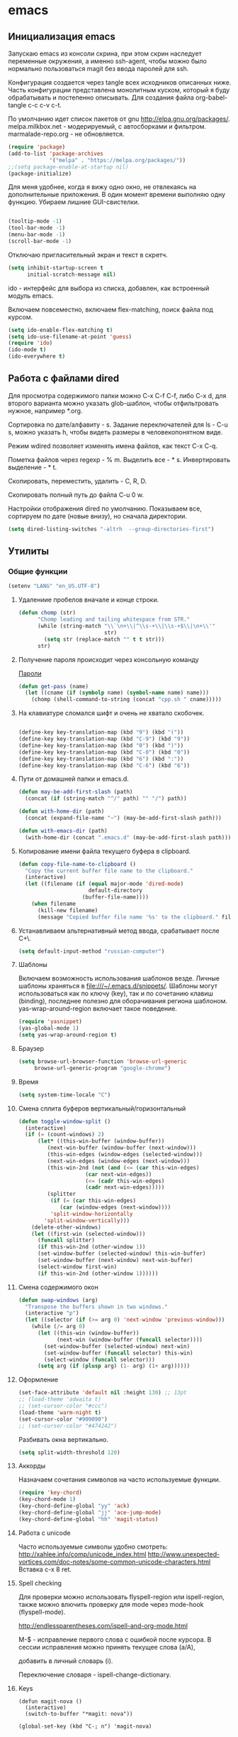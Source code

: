 #+STARTUP: content
* emacs
  :PROPERTIES:
  :tangle:   /home/amadev/.emacs.d/init.el
  :results: replace
  :END:

** Инициализация emacs

Запускаю emacs из консоли скрина, при этом скрин наследует переменные
окружения, а именно ssh-agent, чтобы можно было нормально
пользоваться magit без ввода паролей для ssh.

Конфигурация создается через tangle всех исходников описанных ниже.
Часть конфигурации представлена монолитным куском, который я буду
обрабатывать и постепенно описывать.
Для создания файла org-babel-tangle c-c c-v c-t.

По умолчанию идет список пакетов от gnu http://elpa.gnu.org/packages/.
melpa.milkbox.net - модерируемый, с автосборками и фильтром.
marmalade-repo.org - не обновляется.
#+BEGIN_SRC emacs-lisp
(require 'package)
(add-to-list 'package-archives
             '("melpa" . "https://melpa.org/packages/"))
;;(setq package-enable-at-startup nil)
(package-initialize)
#+END_SRC

Для меня удобнее, когда я вижу одно окно, не отвлекаясь на
дополнительные приложения. В один момент времени выполняю одну функцию.
Убираем лишние GUI-свистелки.

#+BEGIN_SRC emacs-lisp

  (tooltip-mode -1)
  (tool-bar-mode -1)
  (menu-bar-mode -1)
  (scroll-bar-mode -1)

#+END_SRC

Отключаю пригласительный экран и текст в скретч.

#+BEGIN_SRC emacs-lisp
  (setq inhibit-startup-screen t
        initial-scratch-message nil)

#+END_SRC

ido - интерфейс для выбора из списка, добавлен, как встроенный модуль emacs.

Включаем повсеместно, включаем flex-matching, поиск файла под курсом.
#+BEGIN_SRC emacs-lisp
(setq ido-enable-flex-matching t)
(setq ido-use-filename-at-point 'guess)
(require 'ido)
(ido-mode t)
(ido-everywhere t)
#+END_SRC

#+RESULTS:
: guess

** Работа с файлами dired

Для просмотра содержимого папки можно C-x C-f C-f,
либо C-x d, для второго варианта можно указать glob-шаблон,
чтобы отфильтровать нужное, например *.org.

Сортировка по дате/алфавиту - s.
Задание переключателей для ls - C-u s, можно указать h, чтобы видеть
размеры в человекопонятном виде.

Режим wdired позволяет изменять имена файлов, как текст C-x C-q.

Пометка файлов через regexp - % m.
Выделить все - * s.
Инвертировать выделение - * t.

Скопировать, переместить, удалить - C, R, D.

Скопировать полный путь до файла C-u 0 w.

Настройки отображения dired по умолчанию.
Показываем все, сортируем по дате (новые внизу), но сначала директории.
#+BEGIN_SRC emacs-lisp
(setq dired-listing-switches "-altrh  --group-directories-first")
#+END_SRC

#+RESULTS:
: -altrh

** Утилиты
*** Общие функции
#+BEGIN_SRC emacs-lisp
(setenv "LANG" "en_US.UTF-8")
#+END_SRC

**** Удалениие пробелов вначале и конце строки.

#+BEGIN_SRC emacs-lisp
(defun chomp (str)
      "Chomp leading and tailing whitespace from STR."
      (while (string-match "\\`\n+\\|^\\s-+\\|\\s-+$\\|\n+\\'"
                           str)
        (setq str (replace-match "" t t str)))
      str)
#+END_SRC

**** Получение пароля происходит через консольную команду

[[file:system.org::*%D0%9F%D0%B0%D1%80%D0%BE%D0%BB%D0%B8][Пароли]]

#+BEGIN_SRC emacs-lisp
  (defun get-pass (name)
    (let ((cname (if (symbolp name) (symbol-name name) name)))
      (chomp (shell-command-to-string (concat "cpp.sh " cname)))))
#+END_SRC

**** На клавиатуре сломался шифт и очень не хватало скобочек.

#+BEGIN_SRC emacs-lisp :tangle no

(define-key key-translation-map (kbd "9") (kbd "("))
(define-key key-translation-map (kbd "C-9") (kbd "9"))
(define-key key-translation-map (kbd "0") (kbd ")"))
(define-key key-translation-map (kbd "C-0") (kbd "0"))
(define-key key-translation-map (kbd "6") (kbd ":"))
(define-key key-translation-map (kbd "C-6") (kbd "6"))

#+END_SRC

#+RESULTS:
: 6

**** Пути от домашней папки и emacs.d.
#+BEGIN_SRC emacs-lisp
  (defun may-be-add-first-slash (path)
    (concat (if (string-match "^/" path) "" "/") path))

  (defun with-home-dir (path)
    (concat (expand-file-name "~") (may-be-add-first-slash path)))

  (defun with-emacs-dir (path)
    (with-home-dir (concat ".emacs.d" (may-be-add-first-slash path))))
#+END_SRC

**** Копирование имени файла текущего буфера в clipboard.
#+BEGIN_SRC emacs-lisp
  (defun copy-file-name-to-clipboard ()
    "Copy the current buffer file name to the clipboard."
    (interactive)
    (let ((filename (if (equal major-mode 'dired-mode)
                        default-directory
                      (buffer-file-name))))
      (when filename
        (kill-new filename)
        (message "Copied buffer file name '%s' to the clipboard." filename))))

#+END_SRC

#+RESULTS:
: copy-file-name-to-clipboard
: copy-file-name-to-clipboard

**** Устанавливаем альтернативный метод ввода, срабатывает после С+\.
#+BEGIN_SRC emacs-lisp
(setq default-input-method "russian-computer")
#+END_SRC

#+RESULTS:
: russian-computer

**** Шаблоны

Включаем возможность использования шаблонов везде.
Личные шаблоны храняться в file:///~/.emacs.d/snippets/.
Шаблоны могут использоваться как по ключу (key), так и по сочетанию
клавиш (binding), последнее полезно для оборачивания региона шаблоном.
yas-wrap-around-region включает такое поведение.

#+BEGIN_SRC emacs-lisp
(require 'yasnippet)
(yas-global-mode 1)
(setq yas-wrap-around-region t)
#+END_SRC

**** Браузер
#+BEGIN_SRC emacs-lisp
(setq browse-url-browser-function 'browse-url-generic
     browse-url-generic-program "google-chrome")

#+END_SRC

**** Время

#+BEGIN_SRC emacs-lisp
(setq system-time-locale "C")
#+END_SRC

#+RESULTS:
: C

**** Смена сплита буферов вертикальный/горизонтальный
#+BEGIN_SRC emacs-lisp
(defun toggle-window-split ()
  (interactive)
  (if (= (count-windows) 2)
      (let* ((this-win-buffer (window-buffer))
	     (next-win-buffer (window-buffer (next-window)))
	     (this-win-edges (window-edges (selected-window)))
	     (next-win-edges (window-edges (next-window)))
	     (this-win-2nd (not (and (<= (car this-win-edges)
					 (car next-win-edges))
				     (<= (cadr this-win-edges)
					 (cadr next-win-edges)))))
	     (splitter
	      (if (= (car this-win-edges)
		     (car (window-edges (next-window))))
		  'split-window-horizontally
		'split-window-vertically)))
	(delete-other-windows)
	(let ((first-win (selected-window)))
	  (funcall splitter)
	  (if this-win-2nd (other-window 1))
	  (set-window-buffer (selected-window) this-win-buffer)
	  (set-window-buffer (next-window) next-win-buffer)
	  (select-window first-win)
	  (if this-win-2nd (other-window 1))))))

#+END_SRC

#+RESULTS:
: toggle-window-split

**** Смена содержимого окон
#+BEGIN_SRC emacs-lisp
  (defun swap-windows (arg)
    "Transpose the buffers shown in two windows."
    (interactive "p")
    (let ((selector (if (>= arg 0) 'next-window 'previous-window)))
      (while (/= arg 0)
        (let ((this-win (window-buffer))
              (next-win (window-buffer (funcall selector))))
          (set-window-buffer (selected-window) next-win)
          (set-window-buffer (funcall selector) this-win)
          (select-window (funcall selector)))
        (setq arg (if (plusp arg) (1- arg) (1+ arg))))))

#+END_SRC

**** Оформление

#+BEGIN_SRC emacs-lisp
(set-face-attribute 'default nil :height 130) ;; 13pt
;; (load-theme 'adwaita t)
;; (set-cursor-color "#ccc")
(load-theme 'warm-night t)
(set-cursor-color "#909090")
;; (set-cursor-color "#474242")
#+END_SRC

Разбивать окна вертикально.

#+BEGIN_SRC emacs-lisp
(setq split-width-threshold 120)
#+END_SRC

#+RESULTS:
: 80

**** Аккорды

Назначаем сочетания символов на часто используемые функции.
#+BEGIN_SRC emacs-lisp
(require 'key-chord)
(key-chord-mode 1)
(key-chord-define-global "yy" 'ack)
(key-chord-define-global "jj" 'ace-jump-mode)
(key-chord-define-global "hh" 'magit-status)
#+END_SRC

**** Работа c unicode
Часто используемые символы удобно смотреть:
http://xahlee.info/comp/unicode_index.html
http://www.unexpected-vortices.com/doc-notes/some-common-unicode-characters.html
Вставка c-x 8 ret.

**** Spell checking

Для проверки можно использовать flyspell-region или ispell-region,
также можно влючить проверку для mode через mode-hook (flyspell-mode).

http://endlessparentheses.com/ispell-and-org-mode.html

M-$ - исправление первого слова с ошибкой после курсора.
В сессии исправления можно принять текущее слова (a/A),

добавить в личный словарь (i).

Переключение словаря - ispell-change-dictionary.

**** Keys

#+BEGIN_SRC elisp
(defun magit-nova ()
  (interactive)
  (switch-to-buffer "*magit: nova"))

(global-set-key (kbd "C-; n") 'magit-nova)
#+END_SRC

*** История и бекапы
**** Обработка истории comint-буферов

Взято из https://oleksandrmanzyuk.wordpress.com/2011/10/23/a-persistent-command-history-in-emacs/.
При старте буфера с comint вешаем хук, который устанавливает
comint-input-ring-file-name, а также устанавливает callback для
sentinel (функции, которая срабатывает при любых изменениях в
процессе).

#+BEGIN_SRC emacs-lisp

(setq comint-input-ring-size 5000)
(defun turn-on-comint-history ()
  (let ((process (get-buffer-process (current-buffer))))
    (when process
      (setq comint-input-ring-file-name
            (format "~/.emacs.d/history.d/inferior-%s-history"
                    (process-name process)))
      (comint-read-input-ring)
      (set-process-sentinel process
                            #'comint-write-history-on-exit))))

#+END_SRC

#+RESULTS:
: turn-on-comint-history

Записываем переменную из истории.
Сохранение истории происходит для команд введенных в интерактивном режиме
в ~/.emacs.d/comint-history/.
Просмотр истории comint-dynamic-list-input-ring или напрямую в файле,
что удобней. История подгружается при запуске буфера и сохраняется при
остановке процесса. Поиск назад по многострочному запросу не работает.

В shell работает helm-comint-input-ring, как вариант выбора предыдущей
истории, в sqli - нет, но проблема с многострочными та же.

#+BEGIN_SRC emacs-lisp

(defun comint-write-history-on-exit (process event)
  (comint-write-input-ring)
  (let ((buf (process-buffer process)))
    (when (buffer-live-p buf)
      (with-current-buffer buf
        (insert (format "\nProcess %s %s" process event))))))

#+END_SRC

#+RESULTS:
: comint-write-history-on-exit

Включение истории для режимов.
#+BEGIN_SRC emacs-lisp
(add-hook 'inferior-python-mode-hook 'turn-on-comint-history)
(add-hook 'inferior-emacs-lisp-mode-hook 'turn-on-comint-history)
#+END_SRC

#+RESULTS:
| turn-on-comint-history | my-sql-save-history-hook | sqli-add-hooks |

Для обработки закрытия буфера и выключения emacs используется.

#+BEGIN_SRC emacs-lisp
(require 'comint)
(add-hook 'kill-buffer-hook 'comint-write-input-ring)

(defun mapc-buffers (fn)
  (mapc (lambda (buffer)
          (with-current-buffer buffer
            (funcall fn)))
        (buffer-list)))

(defun comint-write-input-ring-all-buffers ()
  (mapc-buffers 'comint-write-input-ring))

(add-hook 'kill-emacs-hook 'comint-write-input-ring-all-buffers)

#+END_SRC

**** Минибуфер

Работает автоматически, при загрузке emacs подгружается история.
Для просмотра истории helm-minibuffer-history.

#+BEGIN_SRC emacs-lisp
(setq savehist-file "~/.emacs.d/history.d/minibuffer-history")
(savehist-mode 1)
(setq history-length t)
(setq history-delete-duplicates t)
(setq savehist-save-minibuffer-history 1)
(setq savehist-additional-variables
      '(kill-ring
        search-ring
        regexp-search-ring))
#+END_SRC

#+RESULTS:
| kill-ring | search-ring | regexp-search-ring |

**** Бекапы
Бекап создается при первом сохранении буфера.
Авто-сейв после 30 сек или 300 символов.
Сохраняемые файлы вынес в отдельную папку, чтобы не гадить в рабочей
директории. Используем версии бекапных файлов и делаем бекапы файлов,
которые под контролем версий (git, svn).

#+BEGIN_SRC emacs-lisp
(setq backup-directory-alist '(("." . "~/.emacs.d/backups")))
(setq auto-save-file-name-transforms '((".*" "~/.emacs.d/auto-save-list/" t)))
(setq version-control t)
(setq vc-make-backup-files t)
(setq delete-old-versions -1)
#+END_SRC

#+RESULTS:
: t

*** Поиск
По умолчанию запускаем поиск regexp.
#+BEGIN_SRC emacs-lisp
(global-set-key (kbd "C-s") 'isearch-forward-regexp)
(global-set-key (kbd "C-r") 'isearch-backward-regexp)
(global-set-key (kbd "C-M-s") 'isearch-forward)
(global-set-key (kbd "C-M-r") 'isearch-backward)
#+END_SRC

Для поиска символа под курсором можно воспользоваться
(isearch-forward-symbol-at-point) M-s .
либо дополнительной функцией в режиме поиска.
#+BEGIN_SRC emacs-lisp
(define-key isearch-mode-map (kbd "C-*")
  (lambda ()
    "Reset current isearch to a word-mode search of the word under point."
    (interactive)
    (setq isearch-word t
          isearch-string ""
          isearch-message "")
    (isearch-yank-string (word-at-point))))
#+END_SRC
Полезные сочетания в режиме поиска:
М-r - переключение regexp,
M-c - перечлючение case sensitive,
M-e - редактирование.

*** erc

echo "machine irc.freenode.net login avolkov port 6697 password $(cpp.sh irc.freenode.net)" >> \
   ~/.authinfo
echo "machine miracloud.irc.slack.com login andrey.volkov port 6667 password $(cpp.sh mirantis_irc)" >> \
   ~/.authinfo

Возможно, файл сильно кешируется, т.к. после обновления файла из запущенного
emacs данные не подхватывались, решилось перезапуском.

#+BEGIN_SRC emacs-lisp
(defun start-ircs ()
  (interactive)
  (erc-tls :server "irc.freenode.net" :port 6697
    :nick "avolkov" :full-name "Andrey Volkov")
  (erc-tls :server "miracloud.irc.slack.com" :port 6667
    :nick "andrey.volkov" :full-name "Andrey Volkov")
)

(require 'erc-join)
(erc-autojoin-mode 1)

(setq erc-autojoin-channels-alist
  '(
    ("freenode.net" "#openstack-nova")
  ))

(setq erc-track-exclude-types '("JOIN" "NICK" "PART" "QUIT" "MODE"
                                    "324" "329" "332" "333" "353" "477"))

(setq erc-format-query-as-channel-p t
      erc-track-priority-faces-only 'all
      erc-track-faces-priority-list '(erc-error-face
                                      erc-current-nick-face
                                      erc-keyword-face
                                      erc-nick-msg-face
                                      erc-direct-msg-face
                                      erc-dangerous-host-face
                                      erc-notice-face
                                      erc-prompt-face))

(require 'erc-log)
(setq erc-log-channels-directory "~/.emacs.d/erc/logs/")
(erc-log-enable)

(setq erc-save-buffer-on-part nil
      erc-save-queries-on-quit nil
      erc-log-write-after-send t
      erc-log-write-after-insert t)
#+END_SRC

#+BEGIN_SRC elisp
  (setq erc-important-channels
        '("#quotas" "#emacs" "#mos-ere" "#mos-nova" "#mos-nova-flood-ru"))

  (defun list-erc-joined-channels ()
    "Return all the channels you're in as a list. This does not include queries."
    (save-excursion
      ;; need to get out of ERC mode so we can have *all* channels returned
      (set-buffer "*scratch*")
      (mapcar #'(lambda (chanbuf)
                  (with-current-buffer chanbuf (erc-default-target)))
              (erc-channel-list erc-process))))

  (defun list-erc-tracked-channels (excluded)
    (remove-if #'(lambda (row) (member row excluded)) (list-erc-joined-channels)))

  (defun enable-erc-notification-for-important-channels-only ()
    (interactive)
    (setq erc-track-priority-faces-only (list-erc-tracked-channels erc-important-channels))
    (message "Enable notifications for channels %s" erc-important-channels))

  (defun disable-non-priority-notification ()
    (interactive)
    (setq erc-track-priority-faces-only 'all)
    (message "Notifications from all channels are disabled"))

  (defun enable-all-notifications ()
    (interactive)
    (setq erc-track-priority-faces-only nil)
    (message "Notifications from all channels are enabled"))

#+END_SRC

** terminal

Для работы с терминалом вполне хватает shell + rename buffer.  Если
нужно запустить новый, использовать (start-shell <shell_name>
<initial_cmd).

Для управления несколькими консолями используется: C-; b runs the
command run-or-get-shell.  Команда может запускать или переключаться
на запущенные консоли с помощью helm.

Список консолей определяется в переменной shell-alist.  Каждой консоли
может быть указана инициализирующая команда, либо хост для ssh
консоли.

Directory tracking для локальных консолей работает из коробки, для
ssh-консолей требуется выставление comint-file-name-prefix.

#+BEGIN_SRC emacs-lisp

  (defun make-comint-directory-tracking-work-remotely ()
    "Add this to comint-mode-hook to make directory tracking work
    while sshed into a remote host, e.g. for remote shell buffers
    started in tramp. (This is a bug fix backported from Emacs 24:
    http://comments.gmane.org/gmane.emacs.bugs/39082"
    (set (make-local-variable 'comint-file-name-prefix)
         (or (file-remote-p default-directory) "")))

  (add-hook 'comint-mode-hook 'make-comint-directory-tracking-work-remotely)

  (defun start-shell(name cmd)
    (shell name)
    (comint-send-string name (concat cmd "\n")))

  (defun start-ssh (name host)
    (find-file (format "/ssh:%s:" host))
    (shell name))

  (setq shell-alist
        '(("default" . nil)
          ("nova" . (cmd "cd ~/m/nova && vact"))
          ("python" . (cmd "ipython"))
          ("python3" . (cmd "ipython3"))
          ("james" . (host "james"))
          ("mcp-config" . (host "amadev-mcp-config"))
          ("mcp-compute" . (host "amadev-mcp-compute"))
          ("mcp-controller" . (host "amadev-mcp-controller"))
          ("mcp" . (host "mcp"))
          ("mos-con2-6-n2" . (host "root@mos-con2"))
          ("mos-con1-3-n1" . (host "root@mos-con1"))
          ("mos-cp1-4-n3" . (host "root@mos-cp1"))
          ("mos-cp2-5-n4" . (host "root@mos-cp2"))
          ("mos-fuel" . (host "root@mos-fuel"))
          ("mmcp" . (host "mmcp"))
          ("sally" . (host "sally"))))

  (defun start-shells ()
    (interactive)
    (run-or-get-shell "default")
    (run-or-get-shell "nova")
    (run-or-get-shell "python"))

  (defun run-or-get-shell (name)
    (interactive
     (helm-comp-read "Select shell: "
                     (mapcar (lambda (item)
                               (list
                                (nth 0 item)
                                (nth 0 item)))
                             shell-alist)))
    (let* ((opts (cdr (assoc name shell-alist)))
           (host (plist-get opts 'host))
           (cmd (or (plist-get opts 'cmd) "cd"))
           (auto (plist-get opts 'auto))
           (bf (concat "shell_" name)))
      (message "%s is picked, cmd %s, host %s" name cmd host)
      (if (get-buffer bf)
          (switch-to-buffer bf)
        (if host
            (start-ssh bf host)
          (start-shell bf cmd)))))

  (global-set-key (kbd "C-; b") 'run-or-get-shell)

#+END_SRC

Запуск текущего файла в compilation mode.
#+BEGIN_SRC emacs-lisp
(global-set-key (kbd "<f7>") 'run-current-file)

(defun run-current-file ()
      "Execute or compile the current file.
   For example, if the current buffer is the file x.pl,
   then it'll call “perl x.pl” in a shell.
   The file can be php, perl, python, ruby, javascript, bash, ocaml, java.
   File suffix is used to determine what program to run."
      (interactive)
      (let (extention-alist fname suffix progName cmdStr)
        (setq extention-alist ; a keyed list of file suffix to comand-line program to run
              '(
                ("php" . "php")
                ("pl" . "perl")
                ("py" . "python")
                ("rb" . "ruby")
                ("js" . "js")
                ("sh" . "bash")
                ("" . "bash")
                ("ml" . "ocaml")
                ("vbs" . "cscript")
                ("java" . "javac")
                )
              )
        (setq fname (buffer-file-name))
        (setq suffix (file-name-extension fname))
        (setq progName (cdr (assoc suffix extention-alist)))
        (setq cmdStr (concat progName " \"" fname "\""))

        (if (string-equal suffix "el")
            (load-file fname)
          (if progName                  ; is not nil
              (progn
                (message "Running...")
                (compile (read-shell-command "Command: " cmdStr)))
            ;;(shell-command cmdStr))
            (message "No recognized program file suffix for this file.")
            ))))
#+END_SRC

Посыл региона в shell (посылает в первый запущенный shell).
TODO сделать mapping sh-buffer -> shell process.
#+BEGIN_SRC emacs-lisp
(defun sh-send-line-or-region (&optional step)
  (interactive ())
  (let ((proc (get-process "shell"))
        pbuf min max command)
    (unless proc
      (let ((currbuff (current-buffer)))
        (shell)
        (switch-to-buffer currbuff)
        (setq proc (get-process "shell"))
        ))
    (setq pbuff (get-buffer "shell_default"))
    (if (use-region-p)
        (setq min (region-beginning)
              max (region-end))
      (setq min (point-at-bol)
            max (point-at-eol)))
    (setq command (concat (buffer-substring min max) "\n"))
    (with-current-buffer pbuff
      (goto-char (process-mark proc))
      (insert command)
      (move-marker (process-mark proc) (point))
      ) ;;pop-to-buffer does not work with save-current-buffer -- bug?
    (process-send-string  proc command)
    (display-buffer (process-buffer proc) t)
    (when step
      (goto-char max)
      (next-line))))

(defun sh-send-line-or-region-and-step ()
  (interactive)
  (sh-send-line-or-region t))

(defun sh-switch-to-process-buffer ()
  (interactive)
  (pop-to-buffer (process-buffer (get-process "shell")) t))

(defun my-shell-mode-hook ()
  (progn
    (local-set-key (kbd "C-c C-c") 'sh-send-line-or-region)
    (local-set-key (kbd "C-u C-c C-c") 'sh-send-line-or-region-and-step)
    (local-set-key (kbd "C-c C-z") 'sh-switch-to-process-buffer)))

(add-hook 'sh-mode-hook 'my-shell-mode-hook)
#+END_SRC

*** Шаблоны для создания shell buffers

#+BEGIN_SRC elisp
(defun mmcp ()
  (interactive)
  (start-ssh "m_cfg" "mmcp")
  (comint-send-string "m_cfg" "sudo su\n")

  (start-ssh "m_ctl01" "mmcp")
  (comint-send-string "m_ctl01" "sudo su\n")
  (comint-send-string "m_ctl01" "ssh ctl01\n")

  (start-ssh "m_cmp01" "mmcp")
  (comint-send-string "m_cmp01" "sudo su\n")
  (comint-send-string "m_cmp01" "ssh cmp01\n")

  (start-ssh "m_sql" "mmcp")
  (comint-send-string "m_sql" "sudo su\n")
  (comint-send-string "m_sql" "ssh ctl01\n")
  (comint-send-string "m_sql" "mysql -unova -h172.16.10.254 -pworkshop nova\n"))
#+END_SRC


** orgmode

Установка orgmode и его расширений.
#+BEGIN_SRC emacs-lisp
(add-to-list 'package-archives '("org" . "http://orgmode.org/elpa/") t)
#+END_SRC

Устанавливаем org-plus-contrib, нужно обновлять в чистом emacs
или удалять файлы elc при ошибках компиляции.

Файлы с задачами.
#+BEGIN_SRC emacs-lisp
  (setq my-org-dir (with-home-dir "org/"))
  (setq org-agenda-files
        (mapcar
         #'(lambda (name) (concat my-org-dir name))
         '("task.org" "bookmarks.org" "reference.org" "google-calendar.org" "book.org" "film.org")))

#+END_SRC

#+RESULTS:
| /home/amadev/org/gtd.org | /home/amadev/org/office.org |

Файлы, в которые переносятся задачи.
#+BEGIN_SRC emacs-lisp
(defun refile-org-files ()
(let ((files '("task.org" "office.org" "reference.org" "bookmarks.org")))
(mapcar #'(lambda (x) (concat my-org-dir x)) files)))

(setq org-refile-targets '((refile-org-files . (:level . 2))))
#+END_SRC

#+RESULTS:
: ((refile-org-files :level . 2))

Сочетание, для открытия агенды.
#+BEGIN_SRC emacs-lisp
(global-set-key (kbd "C-c a") 'org-agenda)
#+END_SRC

#+RESULTS:
: org-agenda

Назначаем свойства при переключении todo.
#+BEGIN_SRC emacs-lisp
  ;; add properties then trigger todo states
  (setq org-todo-state-tags-triggers
        '(("CANCELLED"
           ("CANCELLED" . t)
           ("STARTED")
           ("WAITING"))
          ("WAITING"
           ("CANCELLED")
           ("STARTED")
           ("WAITING" . t))
          ("SOMEDAY"
           ("STARTED")
           ("CANCELLED")
           ("WAITING" . t))
          ("STARTED"
           ("STARTED" . t)
           ("CANCELLED")
           ("WAITING"))
          ("TODO"
           ("STARTED")
           ("CANCELLED")
           ("WAITING"))
          ("DONE"
           ("STARTED")
           ("CANCELLED")
           ("WAITING"))
          ))
#+END_SRC

#+RESULTS:
| CANCELLED | (CANCELLED . t) | (STARTED)   | (WAITING)     |
| WAITING   | (CANCELLED)     | (STARTED)   | (WAITING . t) |
| SOMEDAY   | (STARTED)       | (CANCELLED) | (WAITING . t) |
| STARTED   | (STARTED . t)   | (CANCELLED) | (WAITING)     |
| TODO      | (STARTED)       | (CANCELLED) | (WAITING)     |
| DONE      | (STARTED)       | (CANCELLED) | (WAITING)     |

*** Захват сообщений

Шаблоны.

%? - пользовательский ввод.
%U - дата.
%a - указатель на файл, в котором находишься при захвате.
%i - активный регион.

#+BEGIN_SRC emacs-lisp
  (global-set-key (kbd "C-c c") 'org-capture)
  (setq org-capture-templates
        '(("i" "Inbox" entry (file+olp (concat my-org-dir "task.org") "task" "inbox")
           "* TODO %?\n\nAdded: %U\n  %i\n")
          ("f" "Inbox with file link" entry (file+olp (concat my-org-dir "task.org") "task" "inbox")
           "* TODO %?\n\nAdded: %U\n  %i\n%a\n")
          ("b" "Bookmark" entry (file+olp (concat my-org-dir "bookmarks.org") "Bookmarks" "inbox")
           "* TODO %c %?\n\nAdded: %U\n  %i\n")))
#+END_SRC

#+RESULTS:
| i | Inbox | entry | (file+olp (concat my-org-dir task.org) task inbox) | * TODO %? |

*** babel

Добавляем языки.
#+BEGIN_SRC emacs-lisp
  (org-babel-do-load-languages
   'org-babel-load-languages
   '((lisp . t)
     (plantuml . t)
     (shell . t)
     (lisp . t)
     (ditaa . t)
     (R . t)
     (python . t)
     (ruby . t)
     (sql . t)
     (dot . t)
     (C . t)
     (sqlite . t)
     (ledger . t)
     (gnuplot . t)))
#+END_SRC

#+RESULTS:
: ((lisp . t) (plantuml . t) (sh . t) (lisp . t) (ditaa . t) (R . t) (python . t) (ruby . t) (sql . t) (dot . t) (C . t) (sqlite . t) (ledger . t))

Отключаем запрос на подтверждение выполнения.
#+BEGIN_SRC emacs-lisp
(setq org-confirm-babel-evaluate nil)
#+END_SRC

#+RESULTS:

Задаем приложение для обработки.

#+BEGIN_SRC emacs-lisp
  (setq org-plantuml-jar-path
        (expand-file-name "~/bin/plantuml.jar"))
  (setq org-ditaa-jar-path
        (expand-file-name "~/.emacs.d/bin/ditaa0_9.jar"))
  (setq org-babel-python-command "PYTHONPATH=$PYTHONPATH:~/files/prog python")
  (setq org-babel-sh-command "bash")
#+END_SRC

#+RESULTS:
: bash

Для заголовков можно указывать параметры через property или elisp.

Например:
\#+PROPERTY: header-args :session *my_python_session*
\#+PROPERTY: header-args+ :results silent
\#+PROPERTY: header-args+ :tangle yes
или
:header-args:SQL:  :cmdline -xxx :engine mysql

#+BEGIN_SRC emacs-lisp
  (setq org-babel-default-header-args:sh
        (cons '(:results . "scalar replace")
              (assq-delete-all :results org-babel-default-header-args)))
#+END_SRC

#+RESULTS:
: ((:results . scalar) (:session . none) (:exports . code) (:cache . no) (:noweb . no) (:hlines . no) (:tangle . no))

*** Время

#+BEGIN_SRC emacs-lisp
(defun bh/is-project-p-with-open-subtasks ()
  "Any task with a todo keyword subtask"
  (let ((has-subtask)
        (subtree-end (save-excursion (org-end-of-subtree t))))
    (save-excursion
      (forward-line 1)
      (while (and (not has-subtask)
                  (< (point) subtree-end)
                  (re-search-forward "^\*+ " subtree-end t))
        (when (and
               (member (org-get-todo-state) org-todo-keywords-1)
               (not (member (org-get-todo-state) org-done-keywords)))
          (setq has-subtask t))))
    has-subtask))

(defun bh/clock-in-to-started (kw)
  "Switch task from TODO or NEXT to STARTED when clocking in.
Skips capture tasks and tasks with subtasks"
  (if (and (member (org-get-todo-state) (list "TODO" "NEXT"))
           (not (and (boundp 'org-capture-mode) org-capture-mode))
           (not (bh/is-project-p-with-open-subtasks)))
      "STARTED"))

;; добавляет время закрытия таска
(setq org-log-done t)
;; Сохраняем историю подсчета времени между сессиями
(setq org-clock-persist 'history)
(org-clock-persistence-insinuate)
;; Save clock data in the CLOCK drawer and state changes and notes in the LOGBOOK drawer
(setq org-clock-into-drawer "CLOCK")
;; Yes it's long... but more is better ;)
(setq org-clock-history-length 28)
;; Resume clocking task on clock-in if the clock is open
(setq org-clock-in-resume t)
;; Change task state to NEXT when clocking in
(setq org-clock-in-switch-to-state (quote bh/clock-in-to-started))
;; Separate drawers for clocking and logs
(setq org-drawers (quote ("PROPERTIES" "LOGBOOK" "CLOCK")))
;; Sometimes I change tasks I'm clocking quickly - this removes clocked tasks with 0:00 duration
(setq org-clock-out-remove-zero-time-clocks t)
;; Clock out when moving task to a done state
(setq org-clock-out-when-done t)
;; Save the running clock and all clock history when exiting Emacs, load it on startup
(setq org-clock-persist (quote history))
;; Enable auto clock resolution for finding open clocks
(setq org-clock-auto-clock-resolution (quote when-no-clock-is-running))
;; Include current clocking task in clock reports
(setq org-clock-report-include-clocking-task t)
(setq org-deadline-warning-days 1)

(setq org-clock-mode-line-total 'current)
#+END_SRC

#+RESULTS:
: 1

*** Экспорт

(setq org-export-babel-evaluate nil)

** Почта
Для работы с почтой используется mu4e (http://www.djcbsoftware.nl/code/mu/mu4e/).
mu4e идет в составе индексатора mu, который устанавливается, как системный пакет.
file://~/Dropbox/mu_0.9.15-1_amd64.deb

lisp-файлы подключаются к emacs.
#+BEGIN_SRC emacs-lisp
(add-to-list 'load-path "/usr/share/emacs/site-lisp/mu4e")
(require 'mu4e)
#+END_SRC

Почта стягивается со всех аккаунтов в ~/Maildir с помощью offlineimap
и фильтруется imapfilter (общий конфиг для всех аккаунтов)
[[file:~/files/settings/.offlineimaprc::%5Bgeneral%5D]]
Для каждого аккаунта используется конфиг imapfilter.
[[file:~/files/settings/.imapfilter/wolfanio.lua::timeout%20=%20120][wolfanio]]
#TODO в перерыве между фильтрацией и скачиванием нежелательные письма просачиваются

Возможно, для ускорения следует попробовать серверную обработку
http://kb.4rt.ru/mail/setup.

Запуск mu4e.
#+BEGIN_SRC emacs-lisp
(global-set-key (kbd "C-; m") 'mu4e)
#+END_SRC

*** Общие настройки
Команда для скачивания почты.
#+BEGIN_SRC emacs-lisp
(setq mu4e-get-mail-command "offlineimap")
(setq mu4e-update-interval 300)
#+END_SRC

Преобразование html-писем в текст.
#+BEGIN_SRC emacs-lisp
(setq mu4e-html2text-command "html2text -utf8 -width 72")
#+END_SRC

Пароли для отправки почты храняться локально в require ~/.authinfo.
Формат:
machine smtp.gmail.com login EMAIL port 587 password *******

Отправляем почту через smtp, используя tls, без использования очереди.
#+BEGIN_SRC emacs-lisp
  (setq
   message-send-mail-function 'smtpmail-send-it
   smtpmail-stream-type 'starttls
   smtpmail-queue-mail  nil)
#+END_SRC

Новые actions и bookmarks.
#+BEGIN_SRC emacs-lisp
(add-to-list 'mu4e-view-actions
'("ViewInBrowser" . mu4e-action-view-in-browser) t)

(add-to-list 'mu4e-headers-actions
'("ViewInBrowser" . mu4e-action-view-in-browser) t)

(add-to-list 'mu4e-bookmarks
'("maildir:/wolfanio/INBOX or maildir:/mirantis/INBOX"  "Inbox"     ?i))
#+END_SRC

Сохранение ссылки на письмо.
#+BEGIN_SRC emacs-lisp
(require 'org-mu4e)
#+END_SRC

Всегда отображаем дату и время в заголовках.

#+BEGIN_SRC emacs-lisp
(setq mu4e-headers-fields '(
  (:date . 24)
  (:flags . 6)
  (:mailing-list . 10)
  (:from . 22)
  (:subject)))

(setq mu4e-headers-date-format "%x %T")
#+END_SRC

Скрываем сообщение об индексации.

#+BEGIN_SRC emacs-lisp
(setq mu4e-hide-index-messages t)
#+END_SRC



*** Настройки для accounts.
#+BEGIN_SRC emacs-lisp
  (defvar my-mu4e-account-alist
    '(("wolfanio"
       (mu4e-drafts-folder "/wolfanio/drafts")
       (mu4e-sent-folder   "/wolfanio/sent")
       (mu4e-trash-folder  "/wolfanio/trash")
       (mu4e-refile-folder "/wolfanio/archive")

       (user-mail-address "wolfanio@gmail.com")
       (user-full-name  "Andrey Volkov")
       (mu4e-compose-signature
        (concat
         "С уважением,\n"
         "Андрей Волков.\n\n"
         "mobile: +7(916) 86 88 942\n"
         "skype:  amadev_alt\n"
         "site:   http://amadev.ru/\n"))
       (smtpmail-smtp-server "smtp.gmail.com")
       (smtpmail-smtp-user "wolfanio@gmail.com")
       (smtpmail-smtp-service 587))
      ("mirantis"
       (mu4e-drafts-folder "/mirantis/drafts")
       (mu4e-sent-folder   "/mirantis/sent")
       (mu4e-trash-folder  "/mirantis/trash")
       (mu4e-refile-folder "/mirantis/archive")
       (user-mail-address "avolkov@mirantis.com")
       (user-full-name  "Andrey Volkov")
       (mu4e-compose-signature
        (concat
        "Thanks,\n\n"
        "Andrey Volkov,\n"
        "Software Engineer, Mirantis, Inc."))
       (smtpmail-smtp-server "smtp.gmail.com")
       (smtpmail-smtp-user "avolkov@mirantis.com")
       (smtpmail-smtp-service 587))))

#+END_SRC

#+RESULTS:
: my-mu4e-account-alist

Короткие ссылки для inbox.
#+BEGIN_SRC emacs-lisp
(setq mu4e-maildir-shortcuts
      '(("/wolfanio/INBOX" . ?w)
        ("/mirantis/INBOX" . ?m)))
#+END_SRC

*** Интерактивно выбираем account при создании письма.
#+BEGIN_SRC emacs-lisp
(defun my-mu4e-set-account ()
  "Set the account for composing a message."
  (let* ((account
          (if mu4e-compose-parent-message
              (let ((maildir (mu4e-message-field mu4e-compose-parent-message :maildir)))
                (string-match "/\\(.*?\\)/" maildir)
                (match-string 1 maildir))
            (completing-read (format "Compose with account: (%s) "
                                     (mapconcat #'(lambda (var) (car var))
                                                my-mu4e-account-alist "/"))
                             (mapcar #'(lambda (var) (car var)) my-mu4e-account-alist)
                             nil t nil nil (caar my-mu4e-account-alist))))
         (account-vars (cdr (assoc account my-mu4e-account-alist))))
    (message "account: %s, account-vars: %s" account account-vars)
    (if account-vars
        (mapc #'(lambda (var)
                  (set (car var) (cadr var)))
              account-vars)
      (error "No email account found"))))

(setq mu4e-user-mail-address-list
      (mapcar (lambda (account) (cadr (assq 'user-mail-address account)))
              my-mu4e-account-alist))

(add-hook 'mu4e-compose-pre-hook 'my-mu4e-set-account)
#+END_SRC

*** При архивировании переносим в соответствующую папку, в зависимости от текущего maildir.
#+BEGIN_SRC emacs-lisp
(setq mu4e-refile-folder
      (lambda (msg)
        (let* ((maildir (mu4e-message-field msg :maildir))
               (account (progn (string-match "/\\(.*?\\)/" maildir)
                               (match-string 1 maildir)))
               (refile (cadr (assoc 'mu4e-refile-folder (assoc account my-mu4e-account-alist)))))
          (message "maildir: %s, refile-folder: %s" maildir refile)
          refile)))
#+END_SRC




*** Вложения

Вложения можно добавлять с помощью dired (C-c RET C-a)
#+BEGIN_SRC emacs-lisp
(require 'gnus-dired)
;; make the `gnus-dired-mail-buffers' function also work on
;; message-mode derived modes, such as mu4e-compose-mode
(defun gnus-dired-mail-buffers ()
  "Return a list of active message buffers."
  (let (buffers)
    (save-current-buffer
      (dolist (buffer (buffer-list t))
        (set-buffer buffer)
        (when (and (derived-mode-p 'message-mode)
                (null message-sent-message-via))
          (push (buffer-name buffer) buffers))))
    (nreverse buffers)))

(setq gnus-dired-mail-mode 'mu4e-user-agent)
(add-hook 'dired-mode-hook 'turn-on-gnus-dired-mode)

#+END_SRC


*** Требования
**** Вся почта собирается в одном месте
**** В inbox попадает, то на что нужно реагировать

** Работа с БД

Соединения описываются в sql-connection-alist.
Имя формируется, как название сервиса, тип (P - бой, l - прочее),
есть ли запись (ro, rw - default) опционально.
Пароль хранится в keepassx под тем же именем.

Для единоразовых подключений можно использовать sql-mysql, sql-postgres.
(require 'sql) нужен, т.к. там определяется sql-connection-alist, а
без определенной переменной add-to-list работать не будет.

#+BEGIN_SRC emacs-lisp
  (require 'sql)

  (add-to-list
   'sql-connection-alist
   '("postgres-l"
     (sql-product 'postgres)
     (sql-server "localhost")
     (sql-user "site")
     (sql-database "site")
     (sql-port 5432)))

  (add-to-list
   'sql-connection-alist
   '("devstack-l"
     (sql-product 'mysql)
     (sql-server "james")
     (sql-user "root")
     (sql-database "nova")
     (sql-port 3306)))
#+END_SRC

Интерактивно выбираем подключение, обновляем пароль в выбранной
структуре через get-pass, также пароль копируется в буфер (для
postgres).

#+BEGIN_SRC emacs-lisp
(defun sql-connect-with-pass (connection)
  (interactive
   (helm-comp-read "Select server: " (mapcar (lambda (item)
                                               (list
                                                (nth 0 item)
                                                (nth 0 item)))
                                             sql-connection-alist)))
  ;; get the sql connection info and product from the sql-connection-alist
  (let* ((connection-info (assoc connection sql-connection-alist))
         (connection-product (nth 1 (nth 1 (assoc 'sql-product connection-info))))
         (sql-password (get-pass connection)))
    (kill-new sql-password)
    ;; delete the connection info from the sql-connection-alist
    (setq sql-connection-alist (assq-delete-all connection sql-connection-alist))
    ;; delete the old password from the connection-info
    (setq connection-info (assq-delete-all 'sql-password connection-info))
    ;; add the password to the connection-info
    (nconc connection-info `((sql-password ,sql-password)))
    ;; add back the connection info to the beginning of sql-connection-alist
    ;; (last used server will appear first for the next prompt)
    (add-to-list 'sql-connection-alist connection-info)
    ;; override the sql-product by the product of this connection
    (setq sql-product connection-product)
    ;; connect
    (sql-connect connection connection)
    ;; (if current-prefix-arg
    ;;         (sql-connect connection connection)
    ;;       (sql-connect connection))
    ))
#+END_SRC

Добавляем перенос строки после ответа, т.к. при запросе из отдельного
буфера может не добавиться. Включается обрезка длинных строк, не
перенос.

#+BEGIN_SRC emacs-lisp
(global-set-key (kbd "C-c s s") 'sql-set-sqli-buffer)
(global-set-key (kbd "C-c m d") 'sql-connect-with-pass)

(setq sql-mysql-options
      (list "--default-character-set=utf8" "-A"))

(defun sql-add-newline-first (output)
  "Add newline to beginning of OUTPUT for `comint-preoutput-filter-functions'"
  (concat "\n" output))

(defun sqli-add-hooks ()
  "Add hooks to `sql-interactive-mode-hook'."
  (add-hook 'comint-preoutput-filter-functions
            'sql-add-newline-first)
  (toggle-truncate-lines t))

(add-hook 'sql-interactive-mode-hook 'sqli-add-hooks)
#+END_SRC

Сохранение истории таким способом не работает при закрытии буфера,
поэтому нужно сначала убить процесс (TODO при закрытии буфера вызывать
сохранение истории).
#+BEGIN_SRC emacs-lisp
;; comint-input-ring-size 500
  (defun my-sql-save-history-hook ()
    (let ((lval 'sql-input-ring-file-name)
          (rval 'sql-product))
      (if (symbol-value rval)
          (let ((filename
                 (concat "~/.emacs.d/history.d/"
                         (symbol-name (symbol-value rval))
                         "-history.sql")))
            (set (make-local-variable lval) filename))
        (error
         (format "SQL history will not be saved because %s is nil"
                 (symbol-name rval))))))

  (add-hook 'sql-interactive-mode-hook 'my-sql-save-history-hook)
#+END_SRC

#+RESULTS:
| my-sql-save-history-hook | sqli-add-hooks |

** Программирование
*** Python

**** Просмотр документации

Для поиска документации по используется pylookup,
который индексирует документацию python, и сохраняет индекс локально.

#+BEGIN_SRC emacs-lisp
;; add pylookup to your loadpath, ex) "~/.lisp/addons/pylookup"
(setq pylookup-dir (with-emacs-dir "plugins/pylookup"))
(add-to-list 'load-path pylookup-dir)
;; load pylookup when compile time
(eval-when-compile (require 'pylookup))

;; set executable file ande db file
(setq pylookup-program (concat pylookup-dir "/pylookup.py"))
(setq pylookup-db-file (concat pylookup-dir "/pylookup.db"))

;; to speedup, just load it on demand
(autoload 'pylookup-lookup "pylookup"
  "Lookup SEARCH-TERM in the Python HTML indexes." t)
(autoload 'pylookup-update "pylookup"
  "Run pylookup-update and create the database at `pylookup-db-file'." t)
#+END_SRC

#+RESULTS:

Просмотр документации: pylookup-lookup ищет слово под курсором и
предлагает выбор.
#+BEGIN_SRC emacs-lisp
  (defun pylookup-view-doc-index ()
    (interactive)
    (browse-url (concat "file://"
                        pylookup-dir
                        "/python-2.7.7-docs-html/index.html")))
#+END_SRC

#+RESULTS:
| pylookup-keys | wisent-python-default-setup | er/add-python-mode-expansions | jedi:setup | (lambda nil (local-set-key (kbd C-M-i) (quote jedi-complete)) (local-set-key (kbd C-<tab>) (quote jedi-complete)) (local-set-key (kbd C-c C-d C-d) (quote jedi:show-doc)) (local-set-key (kbd C-c C-d h) (quote pylookup-lookup)) (local-set-key (kbd C-c v) (quote pep8)) (local-set-key (kbd C-c l) (quote pylint)) (local-set-key (kbd C-c d) (quote pep257)) (jedi:setup))  |

**** Display current buffer structure

#+BEGIN_SRC emacs-lisp
(defun occur-python-structure ()
  (interactive)
  (occur "def\\b\\|class\\b\\|=[ ]?lambda"))
#+END_SRC

**** Keys

#+BEGIN_SRC emacs-lisp
  (defun python-keys ()
    (local-unset-key (kbd "C-c C-d"))
    (local-unset-key (kbd "C-; s"))
    (local-set-key (kbd "C-c C-d h") 'pylookup-lookup)
    (local-set-key (kbd "C-c C-d i") 'pylookup-view-doc-index)
    (local-set-key (kbd "C-c C-d C-d") 'jedi:show-doc)
    (local-set-key (kbd "C-c v") 'pep8)
    (local-set-key (kbd "C-c l") 'pylint)
    (local-set-key (kbd "C-c d") 'pep257)
    (local-set-key (kbd "C-; s s") 'occur-python-structure)
    (local-set-key (kbd "C-; s c") 'grep-at-point)
    (local-set-key (kbd "C-; s f") 'grep-function-at-point)
    (local-set-key (kbd "C-; s w") 'what-function-full)
    (local-set-key (kbd "C-M-i") 'jedi-complete)
    (local-set-key (kbd "C-<tab>") 'jedi-complete)
    (jedi:setup))

  (add-hook 'python-mode-hook 'python-keys)
#+END_SRC

**** Запуск тестов

#+BEGIN_SRC elisp
  (defun colorize-test-message (message)
    )

  (defun run-test-quick (arg)
    (interactive "P")
    (let ((cmd '(concat "~/prog/ttr/bin/ttr " (what-function '(4)))))
      (if (eq (car arg) 4)
          (compile (eval cmd))
        (message
         (shell-command-to-string (eval cmd))))))

  (defun multiple-replace (replaces string)
    (if (null replaces)
        string
      (let ((replace (first replaces)))
       (multiple-replace
        (rest replaces)
        (replace-regexp-in-string (first replace) (second replace) string)))))

  (defun python-path (file-name function-name)
    (concat (multiple-replace
             `((,(concat (chomp (shell-command-to-string "git rev-parse --show-toplevel")) "/") "")
               ("/" "\.")
               ("\.py$" ""))
               file-name) "." function-name))

  (defun what-function (arg)
    (interactive "P")
    (let* ((orig-func (which-function))
           (func (if (eq (car arg) 4)
                    (python-path (buffer-file-name) orig-func)
                   (if (string-match "\\." orig-func)
                       (cadr (split-string orig-func "\\."))
                     orig-func))))
     (kill-new func)
     (message "Copied function name '%s' to the clipboard." func)
     func))

  (defun what-function-full ()
    (interactive)
    (what-function '(4)))

  (defun add-run-test-quick-key ()
    (local-set-key (kbd "C-c C-t C-t") 'run-test-quick))

  (add-hook 'python-mode-hook 'add-run-test-quick-key)
#+END_SRC

#+RESULTS:
: what-function

**** virtualenv

Для удобства работы используется virtualevwrapper for emacs,
порт virtualevwrapper.sh, делает все то же но внутри emacs.
Команды run-python, shell-command, org-evaluate выполняются с учетом
текущей virtualenv

#+BEGIN_SRC emacs-lisp
(require 'virtualenvwrapper)
(venv-initialize-interactive-shells) ;; if you want interactive shell support
(venv-initialize-eshell) ;; if you want eshell support
(setq venv-location "~/m/nova/.tox/")
#+END_SRC

#+RESULTS:
: ~/.ve

**** Search symbol at point

#+BEGIN_SRC elisp
  (defun grep-at-point ()
    (interactive)
    (let ((s (thing-at-point 'symbol t)))
      (ack (concat "ag -i --nogroup " s) (ack-default-directory 4))))

  (defun grep-function-at-point ()
    (interactive)
    (let ((s (what-function '(0))))
      (ack (concat "ag -i --nogroup " s) (ack-default-directory 4))))
#+END_SRC

*** Lisp

#+BEGIN_SRC emacs-lisp
(setq inferior-lisp-program "sbcl --dynamic-space-size 2048")
(setq slime-net-coding-system 'utf-8-unix)
(setq slime-contribs '(slime-fancy))
#+END_SRC

Включаем paredit для мест, где вводится lisp.

#+BEGIN_SRC emacs-lisp
(add-hook 'emacs-lisp-mode-hook #'enable-paredit-mode)
(add-hook 'eval-expression-minibuffer-setup-hook #'enable-paredit-mode)
(add-hook 'ielm-mode-hook #'enable-paredit-mode)
(add-hook 'lisp-mode-hook #'enable-paredit-mode)
(add-hook 'lisp-interaction-mode-hook #'enable-paredit-mode)
(add-hook 'scheme-mode-hook #'enable-paredit-mode)
#+END_SRC

#+RESULTS:
| enable-paredit-mode |

#+BEGIN_SRC emacs-lisp
  (add-hook 'slime-repl-mode-hook (lambda () (paredit-mode +1)))
  ;; SLIME’s REPL has the very annoying habit of grabbing DEL
  ;; which interferes with paredit’s normal operation.
  ;; To alleviate this problem use the following code:

  ;; Stop SLIME's REPL from grabbing DEL,
  ;; which is annoying when backspacing over a '('
  (defun override-slime-repl-bindings-with-paredit ()
    (define-key slime-repl-mode-map
      (read-kbd-macro paredit-backward-delete-key) nil))
  (add-hook 'slime-repl-mode-hook 'override-slime-repl-bindings-with-paredit)

#+END_SRC

#+RESULTS:
| override-slime-repl-bindings-with-paredit | (lambda nil (paredit-mode 1)) | slime-trace-dialog-enable | #[nil \301\300!\210\302\303\304\305\306\302$\207 [parse-sexp-lookup-properties make-local-variable t add-hook after-change-functions slime-after-change-function append] 5] | slime-autodoc--on | slime-repl-add-easy-menu |

;; (checkdoc)
;; (package-buffer-info)
;; (byte-compile-file "~/.emacs.d/init.el")
;; (elint-file "~/.emacs.d/init.el")g

*** JS

Для просмотра json нужна возможность свертывать отдельные блоки,
есть hs-minor-mode, который позволяет свертывать только {} блоки.

Настраиваем, чтобы можно было свертывать [].

#+BEGIN_SRC elisp
(add-to-list 'hs-special-modes-alist '(js-mode . ("[{[]" "[}\\]]" "/[*/]" nil)))
#+END_SRC

Включаем hs-minor-mode для JS.

#+BEGIN_SRC elisp
(defun add-hs-minor-mode()
  (hs-minor-mode))

(add-hook 'js-mode-hook 'add-hs-minor-mode)
#+END_SRC

** Прочее

(load-library "url-handlers")

#+BEGIN_SRC emacs-lisp
  (add-to-list 'load-path (expand-file-name "~/.emacs.d/my/"))

  (require 'my_defaults)
  (require 'my_prog)
  (require 'my_python)
  (require 'my_text)
  (require 'my_time)
  (require 'my_calendar)

  (custom-set-faces
   ;; custom-set-faces was added by Custom.
   ;; If you edit it by hand, you could mess it up, so be careful.
   ;; Your init file should contain only one such instance.
   ;; If there is more than one, they won't work right.
   '(which-func ((t (:foreground "#b680b1" :weight bold))))
   '(chess-ics1-black-face ((t (:foreground "dim gray" :weight bold))))
   '(chess-ics1-white-face ((t (:foreground "chocolate" :weight bold))))
   '(secondary-selection ((t (:background "pale goldenrod")))))

  (put 'narrow-to-region 'disabled nil)
  (put 'downcase-region 'disabled nil)

#+END_SRC
** Макросы

#+BEGIN_SRC elisp
(fset 'convert_shell_env_to_emacs
      (lambda (&optional arg)
        "Keyboard macro."
        (interactive "p")
        (kmacro-exec-ring-item
         (quote ([40 4 115 101 116 101 110 118 32 34 4 19 61 return backspace 34 32 34 4 5 34 41 14 1] 0 "%d")) arg)))
#+END_SRC

** Автозапуск

#+BEGIN_SRC emacs-lisp
(find-file "~/org/task.org")
(find-file "~/org/mirantis.org")
(magit-status-internal "~/m/nova")
(start-shells)
#+END_SRC
